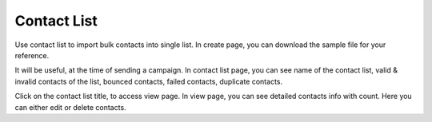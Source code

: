 ============
Contact List
============

Use contact list to import bulk contacts into single list. In create page, you can download the sample file for your reference.

It will be useful, at the time of sending a campaign. In contact list page, you can see name of the contact list, valid & invalid contacts of the list, bounced contacts, failed contacts, duplicate contacts.

Click on the contact list title, to access view page. In view page, you can see detailed contacts info with count. Here you can either edit or delete contacts.
